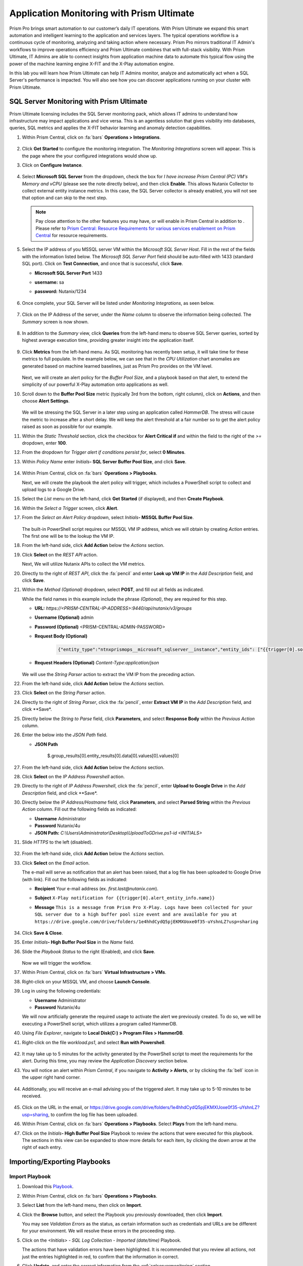 ------------------------------------------
Application Monitoring with Prism Ultimate
------------------------------------------

      .. figure:: images/operationstriangle.png

Prism Pro brings smart automation to our customer’s daily IT operations. With Prism Ultimate we expand this smart automation and intelligent learning to the application and services layers. The typical operations workflow is a continuous cycle of monitoring, analyzing and taking action where necessary. Prism Pro mirrors traditional IT Admin's workflows to improve operations efficiency and Prism Ultimate combines that with full-stack visibility. With Prism Ultimate, IT Admins are able to connect insights from application machine data to automate this typical flow using the power of the machine learning engine X-FIT and the X-Play automation engine.

In this lab you will learn how Prism Ultimate can help IT Admins monitor, analyze and automatically act when a SQL Server's performance is impacted. You will also see how you can discover applications running on your cluster with Prism Ultimate.

.. _sqlservermonitoring:

SQL Server Monitoring with Prism Ultimate
+++++++++++++++++++++++++++++++++++++++++

Prism Ultimate licensing includes the SQL Server monitoring pack, which allows IT admins to understand how infrastructure may impact applications and vice versa. This is an agentless solution that gives visibility into databases, queries, SQL metrics and applies the X-FIT behavior learning and anomaly detection capabilities.

#. Within Prism Central, click on :fa:`bars` **Operations > Integrations**.

      .. figure:: images/appmonitoring0.png

#. Click **Get Started** to configure the monitoring integration. The *Monitoring Integrations* screen will appear. This is the page where the your configured integrations would show up.

#. Click on **Configure Instance**.

      .. figure:: images/appmonitoring2.png

#. Select **Microsoft SQL Server** from the dropdown, check the box for *I have increase Prism Central (PC) VM's Memory and vCPU* (please see the note directly below), and then click **Enable**. This allows Nutanix Collector to collect external entity instance metrics. In this case, the SQL Server collector is already enabled, you will not see that option and can skip to the next step.

   .. note::

      Pay close attention to the other features you may have, or will enable in Prism Central in addition to . Please refer to `Prism Central: Resource Requirements for various services enablement on Prism Central <https://portal.nutanix.com/page/documents/kbs/details?targetId=kA00e000000brBgCAI>`_ for resource requirements.

#. Select the IP address of you MSSQL server VM within the *Microsoft SQL Server Host*. Fill in the rest of the fields with the information listed below. The *Microsoft SQL Server Port* field should be auto-filled with 1433 (standard SQL port). Click on **Test Connection**, and once that is successful, click **Save**.

   - **Microsoft SQL Server Port** 1433
   - **username:** sa
   - **password:** Nutanix/1234

      .. figure:: images/appmonitoring5.png

#. Once complete, your SQL Server will be listed under *Monitoring Integrations*, as seen below.

      .. figure:: images/appmonitoring6.png

#. Click on the IP Address of the server, under the *Name* column to observe the information being collected. The *Summary* screen is now shown.

      .. figure:: images/appmonitoring7.png

#. In addition to the *Summary* view, click **Queries** from the left-hand menu to observe SQL Server queries, sorted by highest average execution time, providing greater insight into the application itself.

      .. figure:: images/sqlqueries.png

#. Click **Metrics** from the left-hand menu. As SQL monitoring has recently been setup, it will take time for these metrics to full populate. In the example below, we can see that in the *CPU Utilization* chart anomalies are generated based on machine learned baselines, just as Prism Pro provides on the VM level.

      .. figure:: images/sqlcharts.png

   Next, we will create an alert policy for the *Buffer Pool Size*, and a playbook based on that alert, to extend the simplicity of our powerful X-Play automation onto applications as well.

#. Scroll down to the **Buffer Pool Size** metric (typically 3rd from the bottom, right column), click on **Actions**, and then choose **Alert Settings**.

      .. figure:: images/bufferalert1.png

   We will be stressing the SQL Server in a later step using an application called *HammerDB*. The stress will cause the metric to increase after a short delay. We will keep the alert threshold at a fair number so to get the alert policy raised as soon as possible for our example.

#. Within the *Static Threshold* section, click the checkbox for **Alert Critical if** and within the field to the right of the *>=* dropdown, enter **100**.

#. From the dropdown for *Trigger alert if conditions persist for*, select **0 Minutes**.

#. Within *Policy Name* enter *Initials*\ **- SQL Server Buffer Pool Size**, and click **Save**.

      .. figure:: images/bufferalert2.png

#. Within Prism Central, click on :fa:`bars` **Operations > Playbooks**.

   Next, we will create the playbook the alert policy will trigger, which includes a PowerShell script to collect and upload logs to a Google Drive.

#. Select the *List* menu on the left-hand, click **Get Started** (if displayed), and then **Create Playbook**.

#. Within the *Select a Trigger* screen, click **Alert**.

#. From the *Select an Alert Policy* dropdown, select *Initials*\ **- MSSQL Buffer Pool Size**.

      .. figure:: images/sqlplay1.png

   The built-in PowerShell script requires our MSSQL VM IP address, which we will obtain by creating *Action* entries. The first one will be to the lookup the VM IP.

#. From the left-hand side, click **Add Action** below the *Actions* section.

#. Click **Select** on the *REST API* action.

   Next, We will utilize Nutanix APIs to collect the VM metrics.

#. Directly to the right of *REST API*, click the :fa:`pencil` and enter **Look up VM IP** in the *Add Description* field, and click **Save**.

#. Within the *Method (Optional)* dropdown, select **POST**, and fill out all fields as indicated.

   .. note::

   While the field names in this example include the phrase *(Optional)*, they are required for this step.

   - **URL:** `https://<PRISM-CENTRAL-IP-ADDRESS>:9440/api/nutanix/v3/groups`
   - **Username (Optional)** admin
   - **Password (Optional)** <PRISM-CENTRAL-ADMIN-PASSWORD>
   - **Request Body (Optional)**

      .. code-block:: bash

         {"entity_type":"ntnxprismops__microsoft_sqlserver__instance","entity_ids": ["{{trigger[0].source_entity_info.uuid}}"],"query_name":"eb:data-1594987537113","grouping_attribute":" ","group_count":3,"group_offset":0,"group_attributes":[],"group_member_count":40,"group_member_offset":0,"group_member_sort_attribute":"active_node_ip","group_member_sort_order":"DESCENDING","group_member_attributes":[{"attribute":"active_node_ip"}]}

   - **Request Headers (Optional)** `Content-Type:application/json`

      .. figure:: images/sqlplay3.png

   We will use the *String Parser* action to extract the VM IP from the preceding action.

#. From the left-hand side, click **Add Action** below the *Actions* section.

#. Click **Select** on the *String Parser* action.

#. Directly to the right of *String Parser*, click the :fa:`pencil`, enter **Extract VM IP** in the *Add Description* field, and click **Save*.

#. Directly below the *String to Parse* field, click **Parameters**, and select **Response Body** within the *Previous Action* column.

#. Enter the below into the *JSON Path* field.

   - **JSON Path**

      .. code-block:: bash

      $.group_results[0].entity_results[0].data[0].values[0].values[0]

      .. figure:: images/sqlplay5.png

#. From the left-hand side, click **Add Action** below the *Actions* section.

#. Click **Select** on the *IP Address Powershell* action.

#. Directly to the right of *IP Address Powershell*, click the :fa:`pencil`, enter **Upload to Google Drive** in the *Add Description* field, and click **Save*.

#. Directly below the *IP Address/Hostname* field, click **Parameters**, and select **Parsed String** within the *Previous Action* column. Fill out the following fields as indicated:

   - **Username** Administrator
   - **Password** Nutanix/4u
   - **JSON Path:** `C:\\Users\\Administrator\\Desktop\\UploadToGDrive.ps1-id <INITIALS>`

#. Slide *HTTPS* to the left (disabled).

      .. figure:: images/sqlplay7.png

#. From the left-hand side, click **Add Action** below the *Actions* section.

#. Click **Select** on the *Email* action.

   The e-mail will serve as notification that an alert has been raised, that a log file has been uploaded to Google Drive (with  link). Fill out the following fields as indicated:

   - **Recipient** Your e-mail address (ex. `first.last@nutanix.com`).
   - **Subject** ``X-Play notification for {{trigger[0].alert_entity_info.name}}``
   - **Message** ``This is a message from Prism Pro X-Play. Logs have been collected for your SQL server due to a high buffer pool size event and are available for you at https://drive.google.com/drive/folders/1e4hhdCydQ5pjEKMXUoxe0f35-uYshnLZ?usp=sharing``

      .. figure:: images/sqlplay9.png

#. Click **Save & Close**.

#. Enter *Initials*\ **- High Buffer Pool Size** in the *Name* field.

#. Slide the *Playbook Status* to the right (Enabled), and click **Save**.

      .. figure:: images/sqlplay10.png

   Now we will trigger the workflow.

#. Within Prism Central, click on :fa:`bars` **Virtual Infrastructure > VMs**.

#. Right-click on your MSSQL VM, and choose **Launch Console**.

#. Log in using the following credentials:

   - **Username** Administrator
   - **Password** Nutanix/4u

   We will now artificially generate the required usage to activate the alert we previously created. To do so, we will be executing a PowerShell script, which utilizes a program called HammerDB.

#. Using *File Explorer*, navigate to **Local Disk(C:) > Program Files > HammerDB**.

#. Right-click on the file *workload.ps1*, and select **Run with Powershell**.

      .. figure:: images/hammerdb.png

#. It may take up to 5 minutes for the activity generated by the PowerShell script to meet the requirements for the alert. During this time, you may review the *Application Discovery* section below.

#. You will notice an alert within *Prism Central*, if you navigate to **Activity > Alerts**, or by clicking the :fa:`bell` icon in the upper right hand corner.

      .. figure:: images/pcalert.png

#. Additionally, you will receive an e-mail advising you of the triggered alert. It may take up to 5-10 minutes to be received.

      .. figure:: images/sqlemail.png

#. Click on the URL in the email, or https://drive.google.com/drive/folders/1e4hhdCydQ5pjEKMXUoxe0f35-uYshnLZ?usp=sharing, to confirm the log file has been uploaded.

#. Within Prism Central, click on :fa:`bars` **Operations > Playbooks**. Select **Plays** from the left-hand menu.

#. Click on the *Initials*\ **- High Buffer Pool Size** Playbook to review the actions that were executed for this playbook. The sections in this view can be expanded to show more details for each item, by clicking the down arrow at the right of each entry.

      .. figure:: images/sqlplay11.png

Importing/Exporting Playbooks
+++++++++++++++++++++++++++++

Import Playbook
...............

#. Download this `Playbook <https://drive.google.com/file/d/1lyVoKI0Xf0lJgC4k9aAfMTdztWD0fVMT/view?usp=sharing>`_.

#. Within Prism Central, click on :fa:`bars` **Operations > Playbooks**.

#. Select **List** from the left-hand menu, then click on **Import**.

#. Click the **Browse** button, and select the Playbook you previously downloaded, then click **Import**.

   You may see *Validation Errors* as the status, as certain information such as credentials and URLs are be different for your environment. We will resolve these errors in the proceeding step.

#. Click on the *<Initials> - SQL Log Collection - Imported (date/time)* Playbook.

   The actions that have validation errors have been highlighted. It is recommended that you review all actions, not just the entries highlighted in red, to confirm that the information in correct.

#. Click **Update**, and enter the correct information from the :ref:`sqlservermonitoring` section.

#. Once all fields have the correct information, click **Save & Close**. If validation errors are still present, you will be notified upon saving.

#. Enter *Initials*\ **- SQL Log Collection** in the *Name* field.

#. Slide the *Playbook Status* to the right (Enabled), and click **Save**.

Export Playbook
...............

#. Within Prism Central, click on :fa:`bars` **Operations > Playbooks**.

#. Select **List** from the left-hand menu, then click on **Import**.

#. Click on the *Initials*\ **- SQL Log Collection** Playbook.

#. Click on the *More* dropdown (upper right), and select **Export**.

#. Enter *Initials*\ **- SQL Log Collection - Export** in the *Name* field.

#. The exported *Initials*\ **- SQL Log Collection - Export.PBK** file will be downloaded by your browser, and available for future use.

Application Discovery with Prism Ultimate
+++++++++++++++++++++++++++++++++++++++++

Prism Ultimate gives the capability to discover applications, identify application to VM dependency, and provide a view of the full stack.

#. Within Prism Central, click on :fa:`bars` **Operations > App Discovery**.

#. Click on **Enable App Discovery** (if available), otherwise click **Discover** to begin the discovery process on your cluster. Once complete, you will be presented with a summary of the apps discovered, and identified.

#. Click on **View App Instances**.

      .. figure:: images/appdiscovery3.png

#. Review the list of apps, and observe that there are some apps listed as *Unknown*. Select any of these apps, then click on **Actions > Identify** to setup a policy to identify the app.

      .. figure:: images/appdiscovery4.png

#. You can identify an app by the port(s), as they will be automatically input into the corresponding field.

#. Give the app an appropriate name (ex. *Initials*\ **- My Special App**, then click on **Save and Apply**.

      .. figure:: images/appdiscovery5.png

#. Observe that the app is no longer listed as *Unknown*, and that the new identification policy you've created has been applied. Any future apps that match the policy you created, will be identified in the same way.

      .. figure:: images/appdiscovery6.png

#. Select the policy, and click **Actions > Delete**. Observe that the app you previously identified (via the policy you created) is once again listed as *Unknown*.

      .. figure:: images/appdiscovery7.png

Takeaways
+++++++++

   - Prism Ultimate bridges the gap between infrastructure, applications, and services. It satisfies IT OPS processes ranging from intelligent detection, to automated remediation.

   - X-Play, the "IFTTT" for the enterprise, is our engine to enable the automation of daily operations tasks, enabling admins of every skill level to build custom automations to aid them in their daily duties.

   - Prism Ultimate allows the admin to understand the relationship between their applications and infrastructure, with broader visibility and intelligent insights learning.

   - X-Play can be used seamlessly with the application data monitored via Prism Ultimate to build smart automation that can alert and remediate issues both on the infrastructure and on applications.
